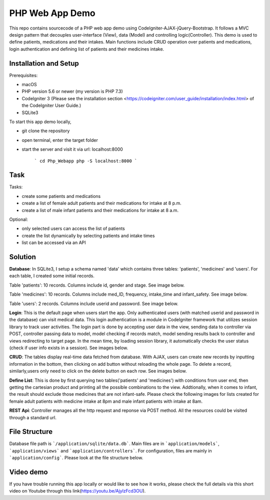###################
PHP Web App Demo
###################

This repo contains sourcecode of a PHP web app demo using Codelgniter-AJAX-jQuery-Bootstrap. It follows a
MVC design pattern that decouples user-interface (View), data (Model) and controlling logic(Controller). This demo is used 
to define patients, medications and their intakes. Main functions include CRUD operation over patients and medications, login authentication and
defining list of patients and their medicines intake.


*******************
Installation and Setup
*******************
Prerequisites:

- macOS
- PHP version 5.6 or newer (my version is PHP 7.3)
- Codelgniter 3 (Please see the installation section <https://codeigniter.com/user_guide/installation/index.html> of the CodeIgniter User Guide.)
- SQLite3

To start this app demo locally, 

- git clone the repository
- open terminal, enter the target folder
- start the server and visit it via url: localhost:8000

            ```
            cd Php_Webapp
            php -S localhost:8000
            ```


*******************
Task
*******************

Tasks:

-  create some patients and medications
-  create a list of female adult patients and their medications for intake at 8 p.m.
-  create a list of male infant patients and their medications for intake at 8 a.m.

Optional:

-  only selected users can access the list of patients
-  create the list dynamically by selecting patients and intake times
-  list can be accessed via an API

*******************
Solution
*******************
**Database**: In SQLite3, I setup a schema named 'data' which contains three tables: 'patients', 'medicines' and 'users'.
For each table, I created some initial records.

Table 'patients': 10 records. Columns include id, gender and stage. See image below.

.. image:: img/data_patients.png
   :width: 350

Table 'medicines': 10 records. Columns include med_ID, frequency, intake_time and infant_safety. See image below.

.. image:: img/data_medicines.png
   :width: 350


Table 'users': 2 records. Columns include userid and password. See image below.

.. image:: img/data_users.png
   :width: 350

**Login**: This is the default page when users start the app. Only authenticated users (with matched userid and password in the database) can visit medical data. This login authentication is a module in Codelgniter framework that utilizes session library to track user activities. The login part is done by accepting user data in the view, sending data to controller via POST, controller passing data to model, model checking if records match, model sending results back to controller and views redirecting to target page. In the mean time, by loading session library, it automatically checks the user status (check if user info exists in a session). See images below.

.. image:: img/login_page.png


.. image:: img/login_success.png


**CRUD**: The tables display real-time data fetched from database. With AJAX, users can create new records by inputting information in the bottom, then clicking on add button without reloading the whole page. To delete a record, similarly,users only need to click on the delete button on each row. See images below.

.. image:: img/Patient_display.png
   

.. image:: img/Patient_created.png
  

.. image:: img/Medicine_display.png
   

.. image:: img/Medicine_created.png
   

**Define List**: This is done by first querying two tables('patients' and 'medicines') with conditions from user end, then getting the cartesian product and printing all the possible combinations to the view. Addtionally, when it comes to infant, the result should exclude those medicines that are not infant-safe. Please check the following images for lists created for female adult patients with medicine intake at 8pm and male infant patients with intake at 8am.

.. image:: img/List_female_adult_8pm.png
   

.. image:: img/List_male_infant_8am.png
  

**REST Api**: Controller manages all the http request and reponse via POST method. All the resources could be visited through a standard url.


*******************
File Structure
*******************
Database file path is ```/application/sqlite/data.db```. Main files are in ```application/models```, ```application/views``` and ```application/controllers```.  
For configuration, files are mainly in ```application/config```. Please look at the file structure below.

.. image:: img/file_structure.png

*******************
Video demo
*******************
If you have trouble running this app locally or would like to see how it works, please check the full details via this short video on Youtube through this link(https://youtu.be/AjylzFcd3OU). 

